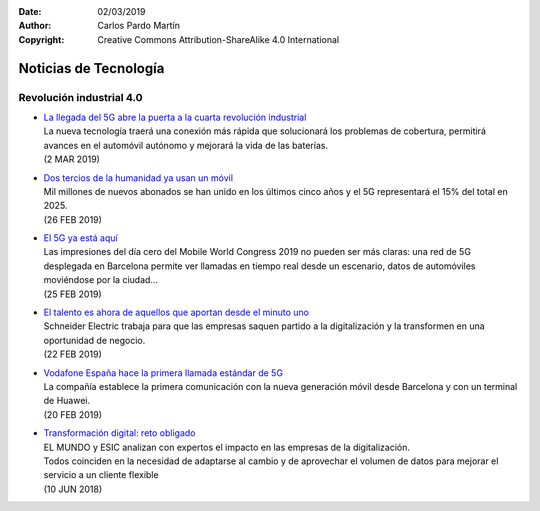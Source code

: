 ﻿:Date: 02/03/2019
:Author: Carlos Pardo Martín
:Copyright: Creative Commons Attribution-ShareAlike 4.0 International

.. _news-technology:

Noticias de Tecnología
======================

Revolución industrial 4.0
-------------------------

.. * | `
    <>`_
  | .
  | ()


* | `La llegada del 5G abre la puerta a la cuarta revolución industrial
    <https://elpais.com/economia/2019/03/01/actualidad/1551472403_023550.html>`_
  | La nueva tecnología traerá una conexión más rápida que solucionará
    los problemas de cobertura, permitirá avances en el automóvil autónomo
    y mejorará la vida de las baterías.
  | (2 MAR 2019)


* | `Dos tercios de la humanidad ya usan un móvil
    <https://elpais.com/tecnologia/2019/02/25/actualidad/1551107066_315467.html>`_
  | Mil millones de nuevos abonados se han unido en los últimos cinco
    años y el 5G representará el 15% del total en 2025.
  | (26 FEB 2019)


* | `El 5G ya está aquí
    <https://www.enriquedans.com/2019/02/el-5g-ya-esta-aqui.html>`_
  | Las impresiones del día cero del Mobile World Congress 2019 no
    pueden ser más claras: una red de 5G desplegada en Barcelona
    permite ver llamadas en tiempo real desde un escenario, datos de
    automóviles moviéndose por la ciudad...
  | (25 FEB 2019)


* | `El talento es ahora de aquellos que aportan desde el minuto uno
    <https://www.elmundo.es/economia/innovadores/2019/02/22/5c6aeea921efa09b5a8b46b3.html>`_
  | Schneider Electric trabaja para que las empresas saquen partido
    a la digitalización y la transformen en una oportunidad de
    negocio.
  | (22 FEB 2019)



* | `Vodafone España hace la primera llamada estándar de 5G
    <https://elpais.com/tecnologia/2019/02/20/actualidad/1550659822_809922.html>`_
  | La compañía establece la primera comunicación con la nueva
    generación móvil desde Barcelona y con un terminal de Huawei.
  | (20 FEB 2019)


* | `Transformación digital: reto obligado
    <https://www.elmundo.es/comunidad-valenciana/2018/06/10/5b1c0f9f468aeb46088b46a7.html>`_
  | EL MUNDO y ESIC analizan con expertos el impacto en las empresas
    de la digitalización.
  | Todos coinciden en la necesidad de adaptarse al cambio y de
    aprovechar el volumen de datos para mejorar el servicio a un
    cliente flexible
  | (10 JUN 2018)

